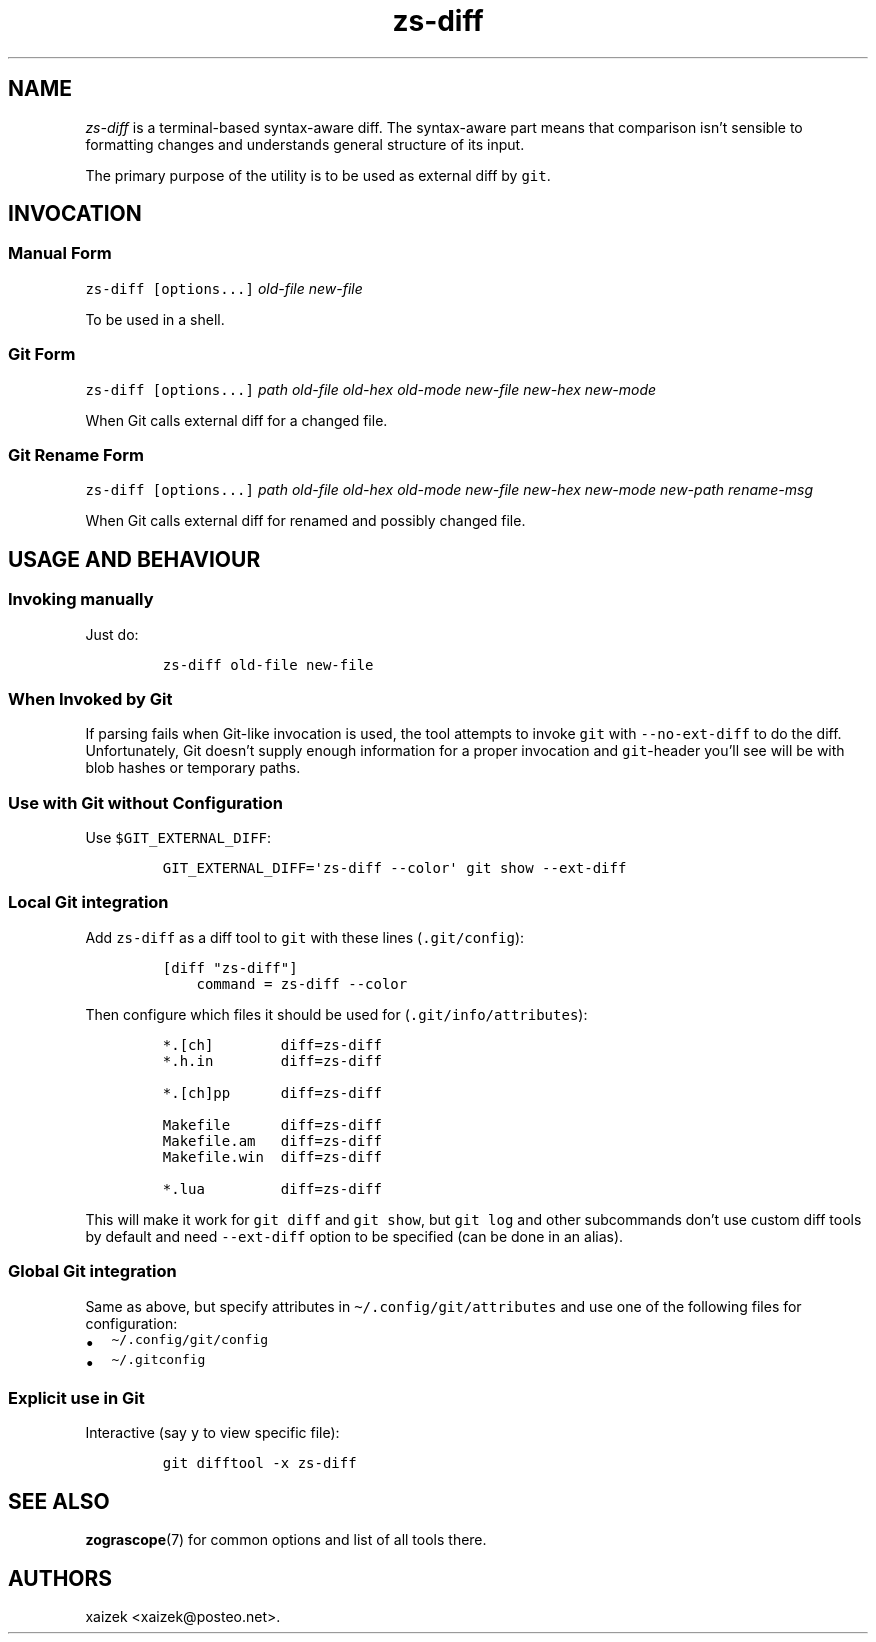 .\" Automatically generated by Pandoc 2.17.1.1
.\"
.\" Define V font for inline verbatim, using C font in formats
.\" that render this, and otherwise B font.
.ie "\f[CB]x\f[]"x" \{\
. ftr V B
. ftr VI BI
. ftr VB B
. ftr VBI BI
.\}
.el \{\
. ftr V CR
. ftr VI CI
. ftr VB CB
. ftr VBI CBI
.\}
.TH "zs-diff" "1" "July 30, 2022" "" ""
.hy
.SH NAME
.PP
\f[I]zs-diff\f[R] is a terminal-based syntax-aware diff.
The syntax-aware part means that comparison isn\[cq]t sensible to
formatting changes and understands general structure of its input.
.PP
The primary purpose of the utility is to be used as external diff by
\f[V]git\f[R].
.SH INVOCATION
.SS Manual Form
.PP
\f[V]zs-diff\f[R] \f[V][options...]\f[R] \f[I]old-file\f[R]
\f[I]new-file\f[R]
.PP
To be used in a shell.
.SS Git Form
.PP
\f[V]zs-diff\f[R] \f[V][options...]\f[R] \f[I]path\f[R]
\f[I]old-file\f[R] \f[I]old-hex\f[R] \f[I]old-mode\f[R]
\f[I]new-file\f[R] \f[I]new-hex\f[R] \f[I]new-mode\f[R]
.PP
When Git calls external diff for a changed file.
.SS Git Rename Form
.PP
\f[V]zs-diff\f[R] \f[V][options...]\f[R] \f[I]path\f[R]
\f[I]old-file\f[R] \f[I]old-hex\f[R] \f[I]old-mode\f[R]
\f[I]new-file\f[R] \f[I]new-hex\f[R] \f[I]new-mode\f[R]
\f[I]new-path\f[R] \f[I]rename-msg\f[R]
.PP
When Git calls external diff for renamed and possibly changed file.
.SH USAGE AND BEHAVIOUR
.SS Invoking manually
.PP
Just do:
.IP
.nf
\f[C]
zs-diff old-file new-file
\f[R]
.fi
.SS When Invoked by Git
.PP
If parsing fails when Git-like invocation is used, the tool attempts to
invoke \f[V]git\f[R] with \f[V]--no-ext-diff\f[R] to do the diff.
Unfortunately, Git doesn\[cq]t supply enough information for a proper
invocation and \f[V]git\f[R]-header you\[cq]ll see will be with blob
hashes or temporary paths.
.SS Use with Git without Configuration
.PP
Use \f[V]$GIT_EXTERNAL_DIFF\f[R]:
.IP
.nf
\f[C]
GIT_EXTERNAL_DIFF=\[aq]zs-diff --color\[aq] git show --ext-diff
\f[R]
.fi
.SS Local Git integration
.PP
Add \f[V]zs-diff\f[R] as a diff tool to \f[V]git\f[R] with these lines
(\f[V].git/config\f[R]):
.IP
.nf
\f[C]
[diff \[dq]zs-diff\[dq]]
    command = zs-diff --color
\f[R]
.fi
.PP
Then configure which files it should be used for
(\f[V].git/info/attributes\f[R]):
.IP
.nf
\f[C]
*.[ch]        diff=zs-diff
*.h.in        diff=zs-diff

*.[ch]pp      diff=zs-diff

Makefile      diff=zs-diff
Makefile.am   diff=zs-diff
Makefile.win  diff=zs-diff

*.lua         diff=zs-diff
\f[R]
.fi
.PP
This will make it work for \f[V]git diff\f[R] and \f[V]git show\f[R],
but \f[V]git log\f[R] and other subcommands don\[cq]t use custom diff
tools by default and need \f[V]--ext-diff\f[R] option to be specified
(can be done in an alias).
.SS Global Git integration
.PP
Same as above, but specify attributes in
\f[V]\[ti]/.config/git/attributes\f[R] and use one of the following
files for configuration:
.IP \[bu] 2
\f[V]\[ti]/.config/git/config\f[R]
.IP \[bu] 2
\f[V]\[ti]/.gitconfig\f[R]
.SS Explicit use in Git
.PP
Interactive (say \f[V]y\f[R] to view specific file):
.IP
.nf
\f[C]
git difftool -x zs-diff
\f[R]
.fi
.SH SEE ALSO
.PP
\f[B]zograscope\f[R](7) for common options and list of all tools there.
.SH AUTHORS
xaizek <xaizek@posteo.net>.
